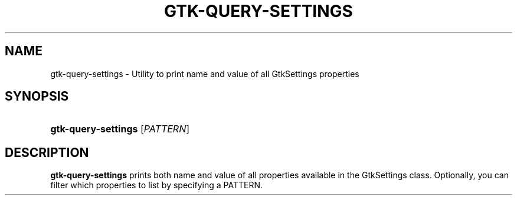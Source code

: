 '\" t
.\"     Title: gtk-query-settings
.\"    Author: Timm Bäder
.\" Generator: DocBook XSL Stylesheets v1.79.1 <http://docbook.sf.net/>
.\"      Date: 12/09/2016
.\"    Manual: User Commands
.\"    Source: GTK+
.\"  Language: English
.\"
.TH "GTK\-QUERY\-SETTINGS" "1" "" "GTK+" "User Commands"
.\" -----------------------------------------------------------------
.\" * Define some portability stuff
.\" -----------------------------------------------------------------
.\" ~~~~~~~~~~~~~~~~~~~~~~~~~~~~~~~~~~~~~~~~~~~~~~~~~~~~~~~~~~~~~~~~~
.\" http://bugs.debian.org/507673
.\" http://lists.gnu.org/archive/html/groff/2009-02/msg00013.html
.\" ~~~~~~~~~~~~~~~~~~~~~~~~~~~~~~~~~~~~~~~~~~~~~~~~~~~~~~~~~~~~~~~~~
.ie \n(.g .ds Aq \(aq
.el       .ds Aq '
.\" -----------------------------------------------------------------
.\" * set default formatting
.\" -----------------------------------------------------------------
.\" disable hyphenation
.nh
.\" disable justification (adjust text to left margin only)
.ad l
.\" -----------------------------------------------------------------
.\" * MAIN CONTENT STARTS HERE *
.\" -----------------------------------------------------------------
.SH "NAME"
gtk-query-settings \- Utility to print name and value of all GtkSettings properties
.SH "SYNOPSIS"
.HP \w'\fBgtk\-query\-settings\fR\ 'u
\fBgtk\-query\-settings\fR [\fIPATTERN\fR]
.SH "DESCRIPTION"
.PP
\fBgtk\-query\-settings\fR
prints both name and value of all properties available in the GtkSettings class\&. Optionally, you can filter which properties to list by specifying a PATTERN\&.
